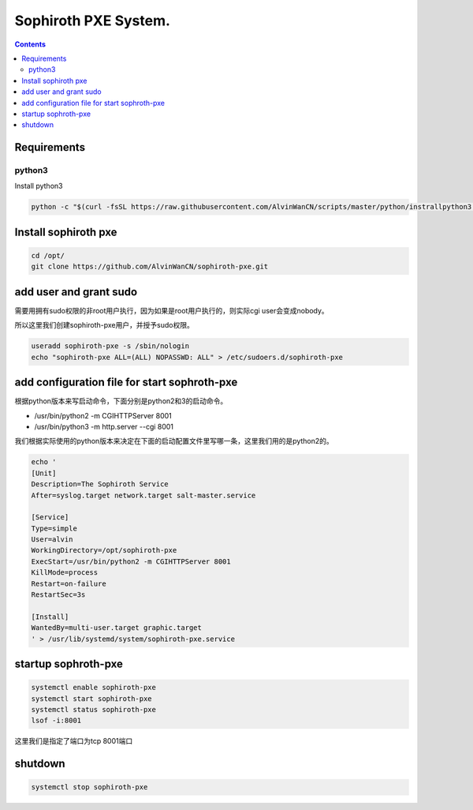 
Sophiroth PXE System.
################################

.. contents::


Requirements
```````````````````

python3
-----------
Install python3

.. code-block:: bash

    python -c "$(curl -fsSL https://raw.githubusercontent.com/AlvinWanCN/scripts/master/python/instrallpython3.6.5.py)"


Install sophiroth pxe
```````````````````````````

.. code-block:: bash

    cd /opt/
    git clone https://github.com/AlvinWanCN/sophiroth-pxe.git


add user and grant sudo
`````````````````````

需要用拥有sudo权限的非root用户执行，因为如果是root用户执行的，则实际cgi user会变成nobody。

所以这里我们创建sophiroth-pxe用户，并授予sudo权限。

.. code-block:: bash

    useradd sophiroth-pxe -s /sbin/nologin
    echo "sophiroth-pxe ALL=(ALL) NOPASSWD: ALL" > /etc/sudoers.d/sophiroth-pxe

add configuration file for start sophroth-pxe
``````````````````````````````````````````````````````

根据python版本来写启动命令，下面分别是python2和3的启动命令。

* /usr/bin/python2 -m CGIHTTPServer 8001
* /usr/bin/python3 -m http.server --cgi 8001

我们根据实际使用的python版本来决定在下面的启动配置文件里写哪一条，这里我们用的是python2的。

.. code-block:: bash

    echo '
    [Unit]
    Description=The Sophiroth Service
    After=syslog.target network.target salt-master.service

    [Service]
    Type=simple
    User=alvin
    WorkingDirectory=/opt/sophiroth-pxe
    ExecStart=/usr/bin/python2 -m CGIHTTPServer 8001
    KillMode=process
    Restart=on-failure
    RestartSec=3s

    [Install]
    WantedBy=multi-user.target graphic.target
    ' > /usr/lib/systemd/system/sophiroth-pxe.service

startup sophroth-pxe
```````````````````````````

.. code-block:: bash

    systemctl enable sophiroth-pxe
    systemctl start sophiroth-pxe
    systemctl status sophiroth-pxe
    lsof -i:8001


这里我们是指定了端口为tcp 8001端口

shutdown
`````````````````````

.. code-block:: bash

    systemctl stop sophiroth-pxe

